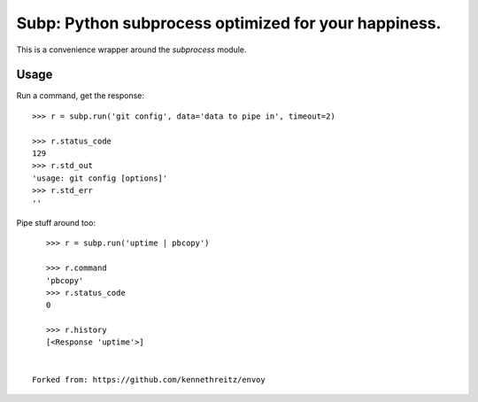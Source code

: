 Subp: Python subprocess optimized for your happiness.
=====================================================

This is a convenience wrapper around the `subprocess` module.


Usage
-----

Run a command, get the response::

    >>> r = subp.run('git config', data='data to pipe in', timeout=2)

    >>> r.status_code
    129
    >>> r.std_out
    'usage: git config [options]'
    >>> r.std_err
    ''

Pipe stuff around too::

    >>> r = subp.run('uptime | pbcopy')

    >>> r.command
    'pbcopy'
    >>> r.status_code
    0

    >>> r.history
    [<Response 'uptime'>]


 Forked from: https://github.com/kennethreitz/envoy
